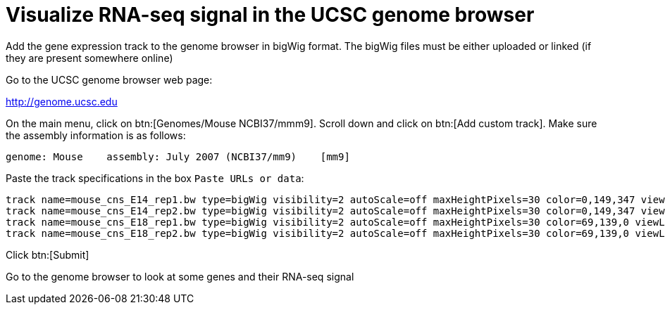 = Visualize RNA-seq signal in the UCSC genome browser
:UCSC_genome_browser: http://genome.ucsc.edu

Add the gene expression track to the genome browser in bigWig format.
The bigWig files must be either uploaded or linked (if they are present somewhere online)

Go to the UCSC genome browser web page:

{UCSC_genome_browser}[^]

On the main menu, click on btn:[Genomes/Mouse NCBI37/mmm9].
Scroll down and click on btn:[Add custom track].
Make sure the assembly information is as follows:

----
genome: Mouse    assembly: July 2007 (NCBI37/mm9)    [mm9]
----

Paste the track specifications in the box `Paste URLs or data`:

----
track name=mouse_cns_E14_rep1.bw type=bigWig visibility=2 autoScale=off maxHeightPixels=30 color=0,149,347 viewLimits=0:30 bigDataUrl=http://public-docs.crg.es/rguigo/courses/rnaseq/data/mouse_cns_E14_rep1_Aligned.sortedByCoord.out.bw
track name=mouse_cns_E14_rep2.bw type=bigWig visibility=2 autoScale=off maxHeightPixels=30 color=0,149,347 viewLimits=0:30 bigDataUrl=http://public-docs.crg.es/rguigo/courses/rnaseq/data/mouse_cns_E14_rep2_Aligned.sortedByCoord.out.bw
track name=mouse_cns_E18_rep1.bw type=bigWig visibility=2 autoScale=off maxHeightPixels=30 color=69,139,0 viewLimits=0:30 bigDataUrl=http://public-docs.crg.es/rguigo/courses/rnaseq/data/mouse_cns_E18_rep1_Aligned.sortedByCoord.out.bw
track name=mouse_cns_E18_rep2.bw type=bigWig visibility=2 autoScale=off maxHeightPixels=30 color=69,139,0 viewLimits=0:30 bigDataUrl=http://public-docs.crg.es/rguigo/courses/rnaseq/data/mouse_cns_E18_rep2_Aligned.sortedByCoord.out.bw
----

Click btn:[Submit]

Go to the genome browser to look at some genes and their RNA-seq signal
